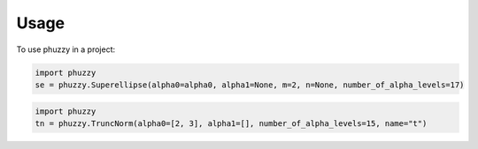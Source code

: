 =====
Usage
=====

To use phuzzy in a project:

.. code-block:: python

    import phuzzy
    se = phuzzy.Superellipse(alpha0=alpha0, alpha1=None, m=2, n=None, number_of_alpha_levels=17)

.. code-block:: python

    import phuzzy
    tn = phuzzy.TruncNorm(alpha0=[2, 3], alpha1=[], number_of_alpha_levels=15, name="t")
